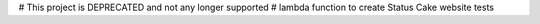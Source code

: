 # This project is DEPRECATED and not any longer supported
# lambda function to create Status Cake website tests
